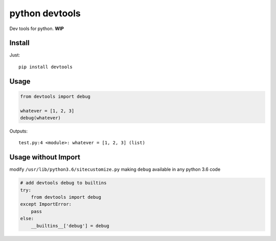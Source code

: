 python devtools
===============

|BuildStatus| |Coverage| |pypi|

Dev tools for python. **WIP**

Install
-------

Just::

    pip install devtools

Usage
-----

.. code:: python

   from devtools import debug

   whatever = [1, 2, 3]
   debug(whatever)

Outputs::

   test.py:4 <module>: whatever = [1, 2, 3] (list)

Usage without Import
--------------------

modify ``/usr/lib/python3.6/sitecustomize.py`` making ``debug`` available in any python 3.6 code

.. code:: python

   # add devtools debug to builtins
   try:
       from devtools import debug
   except ImportError:
       pass
   else:
       __builtins__['debug'] = debug

.. |BuildStatus| image:: https://travis-ci.org/samuelcolvin/python-devtools.svg?branch=master
   :target: https://travis-ci.org/samuelcolvin/python-devtools
.. |Coverage| image:: https://codecov.io/gh/samuelcolvin/python-devtools/branch/master/graph/badge.svg
   :target: https://codecov.io/gh/samuelcolvin/python-devtools
.. |pypi| image:: https://img.shields.io/pypi/v/devtools.svg
   :target: https://pypi.org/project/devtools
